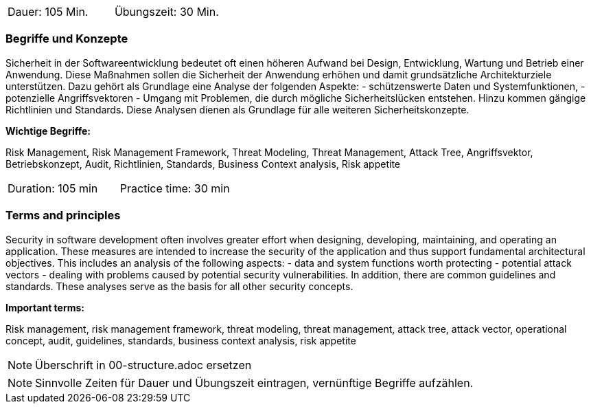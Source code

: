 // tag::DE[]
|===
| Dauer: 105 Min. | Übungszeit: 30 Min.
|===

=== Begriffe und Konzepte

Sicherheit in der Softwareentwicklung bedeutet oft einen höheren Aufwand bei Design, Entwicklung, Wartung und Betrieb einer Anwendung.
Diese Maßnahmen sollen die Sicherheit der Anwendung erhöhen und damit grundsätzliche Architekturziele unterstützen. Dazu gehört als Grundlage eine Analyse der folgenden Aspekte:
- schützenswerte Daten und Systemfunktionen,
- potenzielle Angriffsvektoren
- Umgang mit Problemen, die durch mögliche Sicherheitslücken entstehen.
Hinzu kommen gängige Richtlinien und Standards. Diese Analysen dienen als Grundlage für alle weiteren Sicherheitskonzepte.

*Wichtige Begriffe:*

Risk Management, Risk Management Framework, Threat Modeling, Threat Management, Attack Tree, Angriffsvektor,
Betriebskonzept, Audit, Richtlinien, Standards, Business Context analysis, Risk appetite

// end::DE[]

// tag::EN[]
|===
| Duration: 105 min | Practice time: 30 min
|===

=== Terms and principles

Security in software development often involves greater effort when designing, developing, maintaining, and operating an application.
These measures are intended to increase the security of the application and thus support fundamental architectural objectives. This includes an analysis of the following aspects:
- data and system functions worth protecting
- potential attack vectors
- dealing with problems caused by potential security vulnerabilities.
In addition, there are common guidelines and standards. These analyses serve as the basis for all other security concepts.

*Important terms:*

Risk management, risk management framework, threat modeling, threat management, attack tree,
attack vector, operational concept, audit, guidelines, standards, business context analysis, risk appetite
// end::EN[]


// tag::REMARK[]
[NOTE]
====
Überschrift in 00-structure.adoc ersetzen
====
// end::REMARK[]

// tag::REMARK[]
[NOTE]
====
Sinnvolle Zeiten für Dauer und Übungszeit eintragen, vernünftige Begriffe aufzählen.
====
// end::REMARK[]
